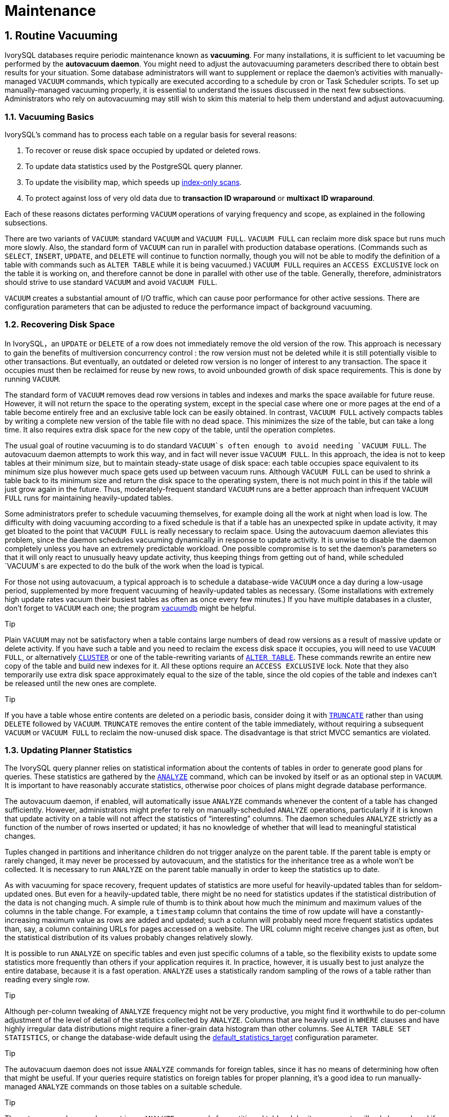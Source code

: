 
:sectnums:
:sectnumlevels: 5


= **Maintenance**

== Routine Vacuuming

IvorySQL  databases require periodic maintenance known as *vacuuming*. For many installations, it is sufficient to let vacuuming be performed by the *autovacuum daemon*. You might need to adjust the autovacuuming parameters described there to obtain best results for your situation. Some database administrators will want to supplement or replace the daemon's activities with manually-managed `VACUUM` commands, which typically are executed according to a schedule by cron or Task Scheduler scripts. To set up manually-managed vacuuming properly, it is essential to understand the issues discussed in the next few subsections. Administrators who rely on autovacuuming may still wish to skim this material to help them understand and adjust autovacuuming.

=== Vacuuming Basics

IvorySQL's command has to process each table on a regular basis for several reasons:

1. To recover or reuse disk space occupied by updated or deleted rows.
2. To update data statistics used by the PostgreSQL query planner.
3. To update the visibility map, which speeds up https://www.postgresql.org/docs/current/indexes-index-only-scans.html[index-only scans].
4. To protect against loss of very old data due to *transaction ID wraparound* or *multixact ID wraparound*.

Each of these reasons dictates performing `VACUUM` operations of varying frequency and scope, as explained in the following subsections.

There are two variants of `VACUUM`: standard `VACUUM` and `VACUUM FULL`. `VACUUM FULL` can reclaim more disk space but runs much more slowly. Also, the standard form of `VACUUM` can run in parallel with production database operations. (Commands such as `SELECT`, `INSERT`, `UPDATE`, and `DELETE` will continue to function normally, though you will not be able to modify the definition of a table with commands such as `ALTER TABLE` while it is being vacuumed.) `VACUUM FULL` requires an `ACCESS EXCLUSIVE` lock on the table it is working on, and therefore cannot be done in parallel with other use of the table. Generally, therefore, administrators should strive to use standard `VACUUM` and avoid `VACUUM FULL`.

`VACUUM` creates a substantial amount of I/O traffic, which can cause poor performance for other active sessions. There are configuration parameters that can be adjusted to reduce the performance impact of background vacuuming.

=== Recovering Disk Space

In IvorySQL，an `UPDATE` or `DELETE` of a row does not immediately remove the old version of the row. This approach is necessary to gain the benefits of multiversion concurrency control : the row version must not be deleted while it is still potentially visible to other transactions. But eventually, an outdated or deleted row version is no longer of interest to any transaction. The space it occupies must then be reclaimed for reuse by new rows, to avoid unbounded growth of disk space requirements. This is done by running `VACUUM`.

The standard form of `VACUUM` removes dead row versions in tables and indexes and marks the space available for future reuse. However, it will not return the space to the operating system, except in the special case where one or more pages at the end of a table become entirely free and an exclusive table lock can be easily obtained. In contrast, `VACUUM FULL` actively compacts tables by writing a complete new version of the table file with no dead space. This minimizes the size of the table, but can take a long time. It also requires extra disk space for the new copy of the table, until the operation completes.

The usual goal of routine vacuuming is to do standard `VACUUM`s often enough to avoid needing `VACUUM FULL`. The autovacuum daemon attempts to work this way, and in fact will never issue `VACUUM FULL`. In this approach, the idea is not to keep tables at their minimum size, but to maintain steady-state usage of disk space: each table occupies space equivalent to its minimum size plus however much space gets used up between vacuum runs. Although `VACUUM FULL` can be used to shrink a table back to its minimum size and return the disk space to the operating system, there is not much point in this if the table will just grow again in the future. Thus, moderately-frequent standard `VACUUM` runs are a better approach than infrequent `VACUUM FULL` runs for maintaining heavily-updated tables.

Some administrators prefer to schedule vacuuming themselves, for example doing all the work at night when load is low. The difficulty with doing vacuuming according to a fixed schedule is that if a table has an unexpected spike in update activity, it may get bloated to the point that `VACUUM FULL` is really necessary to reclaim space. Using the autovacuum daemon alleviates this problem, since the daemon schedules vacuuming dynamically in response to update activity. It is unwise to disable the daemon completely unless you have an extremely predictable workload. One possible compromise is to set the daemon's parameters so that it will only react to unusually heavy update activity, thus keeping things from getting out of hand, while scheduled `VACUUM`s are expected to do the bulk of the work when the load is typical.

For those not using autovacuum, a typical approach is to schedule a database-wide `VACUUM` once a day during a low-usage period, supplemented by more frequent vacuuming of heavily-updated tables as necessary. (Some installations with extremely high update rates vacuum their busiest tables as often as once every few minutes.) If you have multiple databases in a cluster, don't forget to `VACUUM` each one; the program https://www.postgresql.org/docs/current/app-vacuumdb.html[vacuumdb] might be helpful.

.Tip
****
Plain `VACUUM` may not be satisfactory when a table contains large numbers of dead row versions as a result of massive update or delete activity. If you have such a table and you need to reclaim the excess disk space it occupies, you will need to use `VACUUM FULL`, or alternatively https://www.postgresql.org/docs/current/sql-cluster.html[`CLUSTER`] or one of the table-rewriting variants of https://www.postgresql.org/docs/current/sql-altertable.html[`ALTER TABLE`]. These commands rewrite an entire new copy of the table and build new indexes for it. All these options require an `ACCESS EXCLUSIVE` lock. Note that they also temporarily use extra disk space approximately equal to the size of the table, since the old copies of the table and indexes can't be released until the new ones are complete.
****

.Tip
****
If you have a table whose entire contents are deleted on a periodic basis, consider doing it with https://www.postgresql.org/docs/current/sql-truncate.html[`TRUNCATE`] rather than using `DELETE` followed by `VACUUM`. `TRUNCATE` removes the entire content of the table immediately, without requiring a subsequent `VACUUM` or `VACUUM FULL` to reclaim the now-unused disk space. The disadvantage is that strict MVCC semantics are violated.
****

=== Updating Planner Statistics

The IvorySQL query planner relies on statistical information about the contents of tables in order to generate good plans for queries. These statistics are gathered by the https://www.postgresql.org/docs/current/sql-analyze.html[`ANALYZE`] command, which can be invoked by itself or as an optional step in `VACUUM`. It is important to have reasonably accurate statistics, otherwise poor choices of plans might degrade database performance.

The autovacuum daemon, if enabled, will automatically issue `ANALYZE` commands whenever the content of a table has changed sufficiently. However, administrators might prefer to rely on manually-scheduled `ANALYZE` operations, particularly if it is known that update activity on a table will not affect the statistics of “interesting” columns. The daemon schedules `ANALYZE` strictly as a function of the number of rows inserted or updated; it has no knowledge of whether that will lead to meaningful statistical changes.

Tuples changed in partitions and inheritance children do not trigger analyze on the parent table. If the parent table is empty or rarely changed, it may never be processed by autovacuum, and the statistics for the inheritance tree as a whole won't be collected. It is necessary to run `ANALYZE` on the parent table manually in order to keep the statistics up to date.

As with vacuuming for space recovery, frequent updates of statistics are more useful for heavily-updated tables than for seldom-updated ones. But even for a heavily-updated table, there might be no need for statistics updates if the statistical distribution of the data is not changing much. A simple rule of thumb is to think about how much the minimum and maximum values of the columns in the table change. For example, a `timestamp` column that contains the time of row update will have a constantly-increasing maximum value as rows are added and updated; such a column will probably need more frequent statistics updates than, say, a column containing URLs for pages accessed on a website. The URL column might receive changes just as often, but the statistical distribution of its values probably changes relatively slowly.

It is possible to run `ANALYZE` on specific tables and even just specific columns of a table, so the flexibility exists to update some statistics more frequently than others if your application requires it. In practice, however, it is usually best to just analyze the entire database, because it is a fast operation. `ANALYZE` uses a statistically random sampling of the rows of a table rather than reading every single row.

.Tip
****
Although per-column tweaking of `ANALYZE` frequency might not be very productive, you might find it worthwhile to do per-column adjustment of the level of detail of the statistics collected by `ANALYZE`. Columns that are heavily used in `WHERE` clauses and have highly irregular data distributions might require a finer-grain data histogram than other columns. See `ALTER TABLE SET STATISTICS`, or change the database-wide default using the https://www.postgresql.org/docs/current/runtime-config-query.html#GUC-DEFAULT-STATISTICS-TARGET[default_statistics_target] configuration parameter.
****

.Tip
****
The autovacuum daemon does not issue `ANALYZE` commands for foreign tables, since it has no means of determining how often that might be useful. If your queries require statistics on foreign tables for proper planning, it's a good idea to run manually-managed `ANALYZE` commands on those tables on a suitable schedule.
****

.Tip
****
The autovacuum daemon does not issue `ANALYZE` commands for partitioned tables. Inheritance parents will only be analyzed if the parent itself is changed - changes to child tables do not trigger autoanalyze on the parent table. If your queries require statistics on parent tables for proper planning, it is necessary to periodically run a manual `ANALYZE` on those tables to keep the statistics up to date.
****

=== Updating the Visibility Map

Vacuum maintains a https://www.postgresql.org/docs/current/storage-vm.html[visibility map] for each table to keep track of which pages contain only tuples that are known to be visible to all active transactions (and all future transactions, until the page is again modified). This has two purposes. First, vacuum itself can skip such pages on the next run, since there is nothing to clean up.

Second, it allows IvorySQL to answer some queries using only the index, without reference to the underlying table. Since PostgreSQL indexes don't contain tuple visibility information, a normal index scan fetches the heap tuple for each matching index entry, to check whether it should be seen by the current transaction. An https://www.postgresql.org/docs/current/indexes-index-only-scans.html[*index-only scan*], on the other hand, checks the visibility map first. If it's known that all tuples on the page are visible, the heap fetch can be skipped. This is most useful on large data sets where the visibility map can prevent disk accesses. The visibility map is vastly smaller than the heap, so it can easily be cached even when the heap is very large.

=== Preventing Transaction ID Wraparound Failures

IvorySQL's https://www.postgresql.org/docs/current/mvcc-intro.html[MVCC] transaction semantics depend on being able to compare transaction ID (XID) numbers: a row version with an insertion XID greater than the current transaction's XID is “in the future” and should not be visible to the current transaction. But since transaction IDs have limited size (32 bits) a cluster that runs for a long time (more than 4 billion transactions) would suffer *transaction ID wraparound*: the XID counter wraps around to zero, and all of a sudden transactions that were in the past appear to be in the future — which means their output become invisible. In short, catastrophic data loss. (Actually the data is still there, but that's cold comfort if you cannot get at it.) To avoid this, it is necessary to vacuum every table in every database at least once every two billion transactions.

The reason that periodic vacuuming solves the problem is that `VACUUM` will mark rows as *frozen*, indicating that they were inserted by a transaction that committed sufficiently far in the past that the effects of the inserting transaction are certain to be visible to all current and future transactions. Normal XIDs are compared using modulo-232 arithmetic. This means that for every normal XID, there are two billion XIDs that are “older” and two billion that are “newer”; another way to say it is that the normal XID space is circular with no endpoint. Therefore, once a row version has been created with a particular normal XID, the row version will appear to be “in the past” for the next two billion transactions, no matter which normal XID we are talking about. If the row version still exists after more than two billion transactions, it will suddenly appear to be in the future. To prevent this, IvorySQL reserves a special XID, `FrozenTransactionId`, which does not follow the normal XID comparison rules and is always considered older than every normal XID. Frozen row versions are treated as if the inserting XID were `FrozenTransactionId`, so that they will appear to be “in the past” to all normal transactions regardless of wraparound issues, and so such row versions will be valid until deleted, no matter how long that is.

https://www.postgresql.org/docs/current/runtime-config-client.html#GUC-VACUUM-FREEZE-MIN-AGE[vacuum_freeze_min_age] controls how old an XID value has to be before rows bearing that XID will be frozen. Increasing this setting may avoid unnecessary work if the rows that would otherwise be frozen will soon be modified again, but decreasing this setting increases the number of transactions that can elapse before the table must be vacuumed again.

`VACUUM` uses the https://www.postgresql.org/docs/current/storage-vm.html[visibility map] to determine which pages of a table must be scanned. Normally, it will skip pages that don't have any dead row versions even if those pages might still have row versions with old XID values. Therefore, normal `VACUUM`s won't always freeze every old row version in the table. When that happens, `VACUUM` will eventually need to perform an *aggressive vacuum*, which will freeze all eligible unfrozen XID and MXID values, including those from all-visible but not all-frozen pages. In practice most tables require periodic aggressive vacuuming. https://www.postgresql.org/docs/current/runtime-config-client.html#GUC-VACUUM-FREEZE-TABLE-AGE[vacuum_freeze_table_age] controls when `VACUUM` does that: all-visible but not all-frozen pages are scanned if the number of transactions that have passed since the last such scan is greater than `vacuum_freeze_table_age` minus `vacuum_freeze_min_age`. Setting `vacuum_freeze_table_age` to 0 forces `VACUUM` to always use its aggressive strategy.

The maximum time that a table can go unvacuumed is two billion transactions minus the `vacuum_freeze_min_age` value at the time of the last aggressive vacuum. If it were to go unvacuumed for longer than that, data loss could result. To ensure that this does not happen, autovacuum is invoked on any table that might contain unfrozen rows with XIDs older than the age specified by the configuration parameter https://www.postgresql.org/docs/current/runtime-config-autovacuum.html#GUC-AUTOVACUUM-FREEZE-MAX-AGE[autovacuum_freeze_max_age]. (This will happen even if autovacuum is disabled.)

This implies that if a table is not otherwise vacuumed, autovacuum will be invoked on it approximately once every `autovacuum_freeze_max_age` minus `vacuum_freeze_min_age` transactions. For tables that are regularly vacuumed for space reclamation purposes, this is of little importance. However, for static tables (including tables that receive inserts, but no updates or deletes), there is no need to vacuum for space reclamation, so it can be useful to try to maximize the interval between forced autovacuums on very large static tables. Obviously one can do this either by increasing `autovacuum_freeze_max_age` or decreasing `vacuum_freeze_min_age`.

The effective maximum for `vacuum_freeze_table_age` is 0.95 * `autovacuum_freeze_max_age`; a setting higher than that will be capped to the maximum. A value higher than `autovacuum_freeze_max_age` wouldn't make sense because an anti-wraparound autovacuum would be triggered at that point anyway, and the 0.95 multiplier leaves some breathing room to run a manual `VACUUM` before that happens. As a rule of thumb, `vacuum_freeze_table_age` should be set to a value somewhat below `autovacuum_freeze_max_age`, leaving enough gap so that a regularly scheduled `VACUUM` or an autovacuum triggered by normal delete and update activity is run in that window. Setting it too close could lead to anti-wraparound autovacuums, even though the table was recently vacuumed to reclaim space, whereas lower values lead to more frequent aggressive vacuuming.

The sole disadvantage of increasing `autovacuum_freeze_max_age` (and `vacuum_freeze_table_age` along with it) is that the `pg_xact` and `pg_commit_ts` subdirectories of the database cluster will take more space, because it must store the commit status and (if `track_commit_timestamp` is enabled) timestamp of all transactions back to the `autovacuum_freeze_max_age` horizon. The commit status uses two bits per transaction, so if `autovacuum_freeze_max_age` is set to its maximum allowed value of two billion, `pg_xact` can be expected to grow to about half a gigabyte and `pg_commit_ts` to about 20GB. If this is trivial compared to your total database size, setting `autovacuum_freeze_max_age` to its maximum allowed value is recommended. Otherwise, set it depending on what you are willing to allow for `pg_xact` and `pg_commit_ts` storage. (The default, 200 million transactions, translates to about 50MB of `pg_xact` storage and about 2GB of `pg_commit_ts` storage.)

One disadvantage of decreasing `vacuum_freeze_min_age` is that it might cause `VACUUM` to do useless work: freezing a row version is a waste of time if the row is modified soon thereafter (causing it to acquire a new XID). So the setting should be large enough that rows are not frozen until they are unlikely to change any more.

To track the age of the oldest unfrozen XIDs in a database, `VACUUM` stores XID statistics in the system tables `pg_class` and `pg_database`. In particular, the `relfrozenxid` column of a table's `pg_class` row contains the oldest remaining unfrozen XID at the end of the most recent `VACUUM` that successfully advanced `relfrozenxid` (typically the most recent aggressive VACUUM). Similarly, the `datfrozenxid` column of a database's `pg_database` row is a lower bound on the unfrozen XIDs appearing in that database — it is just the minimum of the per-table `relfrozenxid` values within the database. A convenient way to examine this information is to execute queries such as:

```
SELECT c.oid::regclass as table_name,
       greatest(age(c.relfrozenxid),age(t.relfrozenxid)) as age
FROM pg_class c
LEFT JOIN pg_class t ON c.reltoastrelid = t.oid
WHERE c.relkind IN ('r', 'm');

SELECT datname, age(datfrozenxid) FROM pg_database;
```

The `age` column measures the number of transactions from the cutoff XID to the current transaction's XID.

`VACUUM` normally only scans pages that have been modified since the last vacuum, but `relfrozenxid` can only be advanced when every page of the table that might contain unfrozen XIDs is scanned. This happens when `relfrozenxid` is more than `vacuum_freeze_table_age` transactions old, when `VACUUM`'s `FREEZE` option is used, or when all pages that are not already all-frozen happen to require vacuuming to remove dead row versions. When `VACUUM` scans every page in the table that is not already all-frozen, it should set `age(relfrozenxid)` to a value just a little more than the `vacuum_freeze_min_age` setting that was used (more by the number of transactions started since the `VACUUM` started). `VACUUM` will set `relfrozenxid` to the oldest XID that remains in the table, so it's possible that the final value will be much more recent than strictly required. If no `relfrozenxid`-advancing `VACUUM` is issued on the table until `autovacuum_freeze_max_age` is reached, an autovacuum will soon be forced for the table.

If for some reason autovacuum fails to clear old XIDs from a table, the system will begin to emit warning messages like this when the database's oldest XIDs reach forty million transactions from the wraparound point:

```
WARNING:  database "mydb" must be vacuumed within 39985967 transactions
HINT:  To avoid a database shutdown, execute a database-wide VACUUM in that database.
```

(A manual `VACUUM` should fix the problem, as suggested by the hint; but note that the `VACUUM` must be performed by a superuser, else it will fail to process system catalogs and thus not be able to advance the database's `datfrozenxid`.) If these warnings are ignored, the system will shut down and refuse to start any new transactions once there are fewer than three million transactions left until wraparound:

```
ERROR:  database is not accepting commands to avoid wraparound data loss in database "mydb"
HINT:  Stop the postmaster and vacuum that database in single-user mode.
```

The three-million-transaction safety margin exists to let the administrator recover without data loss, by manually executing the required `VACUUM` commands. However, since the system will not execute commands once it has gone into the safety shutdown mode, the only way to do this is to stop the server and start the server in single-user mode to execute `VACUUM`. The shutdown mode is not enforced in single-user mode. See the https://www.postgresql.org/docs/current/app-postgres.html[postgres] reference page for details about using single-user mode.

*Multixact IDs* are used to support row locking by multiple transactions. Since there is only limited space in a tuple header to store lock information, that information is encoded as a “multiple transaction ID”, or multixact ID for short, whenever there is more than one transaction concurrently locking a row. Information about which transaction IDs are included in any particular multixact ID is stored separately in the `pg_multixact` subdirectory, and only the multixact ID appears in the `xmax` field in the tuple header. Like transaction IDs, multixact IDs are implemented as a 32-bit counter and corresponding storage, all of which requires careful aging management, storage cleanup, and wraparound handling. There is a separate storage area which holds the list of members in each multixact, which also uses a 32-bit counter and which must also be managed.

Whenever `VACUUM` scans any part of a table, it will replace any multixact ID it encounters which is older than https://www.postgresql.org/docs/current/runtime-config-client.html#GUC-VACUUM-MULTIXACT-FREEZE-MIN-AGE[vacuum_multixact_freeze_min_age] by a different value, which can be the zero value, a single transaction ID, or a newer multixact ID. For each table, `pg_class`.`relminmxid` stores the oldest possible multixact ID still appearing in any tuple of that table. If this value is older than https://www.postgresql.org/docs/current/runtime-config-client.html#GUC-VACUUM-MULTIXACT-FREEZE-TABLE-AGE[vacuum_multixact_freeze_table_age], an aggressive vacuum is forced. As discussed in the previous section, an aggressive vacuum means that only those pages which are known to be all-frozen will be skipped. `mxid_age()` can be used on `pg_class`.`relminmxid` to find its age.

Aggressive `VACUUM`s, regardless of what causes them, are *guaranteed* to be able to advance the table's `relminmxid`. Eventually, as all tables in all databases are scanned and their oldest multixact values are advanced, on-disk storage for older multixacts can be removed.

As a safety device, an aggressive vacuum scan will occur for any table whose multixact-age is greater than https://www.postgresql.org/docs/current/runtime-config-autovacuum.html#GUC-AUTOVACUUM-MULTIXACT-FREEZE-MAX-AGE[autovacuum_multixact_freeze_max_age]. Also, if the storage occupied by multixacts members exceeds 2GB, aggressive vacuum scans will occur more often for all tables, starting with those that have the oldest multixact-age. Both of these kinds of aggressive scans will occur even if autovacuum is nominally disabled.

=== The Autovacuum Daemon

IvorySQL has an optional but highly recommended feature called *autovacuum*, whose purpose is to automate the execution of `VACUUM` and `ANALYZE` commands. When enabled, autovacuum checks for tables that have had a large number of inserted, updated or deleted tuples. These checks use the statistics collection facility; therefore, autovacuum cannot be used unless https://www.postgresql.org/docs/current/runtime-config-statistics.html#GUC-TRACK-COUNTS[track_counts] is set to `true`. In the default configuration, autovacuuming is enabled and the related configuration parameters are appropriately set.

The “autovacuum daemon” actually consists of multiple processes. There is a persistent daemon process, called the *autovacuum launcher*, which is in charge of starting *autovacuum worker* processes for all databases. The launcher will distribute the work across time, attempting to start one worker within each database every https://www.postgresql.org/docs/current/runtime-config-autovacuum.html#GUC-AUTOVACUUM-NAPTIME[autovacuum_naptime] seconds. (Therefore, if the installation has *`N`* databases, a new worker will be launched every `autovacuum_naptime`/*`N`* seconds.) A maximum of https://www.postgresql.org/docs/current/runtime-config-autovacuum.html#GUC-AUTOVACUUM-MAX-WORKERS[autovacuum_max_workers] worker processes are allowed to run at the same time. If there are more than `autovacuum_max_workers` databases to be processed, the next database will be processed as soon as the first worker finishes. Each worker process will check each table within its database and execute `VACUUM` and/or `ANALYZE` as needed. https://www.postgresql.org/docs/current/runtime-config-logging.html#GUC-LOG-AUTOVACUUM-MIN-DURATION[log_autovacuum_min_duration] can be set to monitor autovacuum workers' activity.

If several large tables all become eligible for vacuuming in a short amount of time, all autovacuum workers might become occupied with vacuuming those tables for a long period. This would result in other tables and databases not being vacuumed until a worker becomes available. There is no limit on how many workers might be in a single database, but workers do try to avoid repeating work that has already been done by other workers. Note that the number of running workers does not count towards https://www.postgresql.org/docs/current/runtime-config-connection.html#GUC-MAX-CONNECTIONS[max_connections] or https://www.postgresql.org/docs/current/runtime-config-connection.html#GUC-SUPERUSER-RESERVED-CONNECTIONS[superuser_reserved_connections] limits.

Tables whose `relfrozenxid` value is more than https://www.postgresql.org/docs/current/runtime-config-autovacuum.html#GUC-AUTOVACUUM-FREEZE-MAX-AGE[autovacuum_freeze_max_age] transactions old are always vacuumed (this also applies to those tables whose freeze max age has been modified via storage parameters; see below). Otherwise, if the number of tuples obsoleted since the last `VACUUM` exceeds the “vacuum threshold”, the table is vacuumed. The vacuum threshold is defined as:

```
vacuum threshold = vacuum base threshold + vacuum scale factor * number of tuples
```

where the vacuum base threshold is https://www.postgresql.org/docs/current/runtime-config-autovacuum.html#GUC-AUTOVACUUM-VACUUM-THRESHOLD[autovacuum_vacuum_threshold], the vacuum scale factor is https://www.postgresql.org/docs/current/runtime-config-autovacuum.html#GUC-AUTOVACUUM-VACUUM-SCALE-FACTOR[autovacuum_vacuum_scale_factor], and the number of tuples is `pg_class`.`reltuples`.

The table is also vacuumed if the number of tuples inserted since the last vacuum has exceeded the defined insert threshold, which is defined as:

```
vacuum insert threshold = vacuum base insert threshold + vacuum insert scale factor * number of tuples
```

where the vacuum insert base threshold is https://www.postgresql.org/docs/current/runtime-config-autovacuum.html#GUC-AUTOVACUUM-VACUUM-INSERT-THRESHOLD[autovacuum_vacuum_insert_threshold], and vacuum insert scale factor is https://www.postgresql.org/docs/current/runtime-config-autovacuum.html#GUC-AUTOVACUUM-VACUUM-INSERT-SCALE-FACTOR[autovacuum_vacuum_insert_scale_factor]. Such vacuums may allow portions of the table to be marked as *all visible* and also allow tuples to be frozen, which can reduce the work required in subsequent vacuums. For tables which receive `INSERT` operations but no or almost no `UPDATE`/`DELETE` operations, it may be beneficial to lower the table's https://www.postgresql.org/docs/current/sql-createtable.html#RELOPTION-AUTOVACUUM-FREEZE-MIN-AGE[autovacuum_freeze_min_age] as this may allow tuples to be frozen by earlier vacuums. The number of obsolete tuples and the number of inserted tuples are obtained from the cumulative statistics system; it is a semi-accurate count updated by each `UPDATE`, `DELETE` and `INSERT` operation. (It is only semi-accurate because some information might be lost under heavy load.) If the `relfrozenxid` value of the table is more than `vacuum_freeze_table_age` transactions old, an aggressive vacuum is performed to freeze old tuples and advance `relfrozenxid`; otherwise, only pages that have been modified since the last vacuum are scanned.

For analyze, a similar condition is used: the threshold, defined as:

```
analyze threshold = analyze base threshold + analyze scale factor * number of tuples
```

is compared to the total number of tuples inserted, updated, or deleted since the last `ANALYZE`.

Partitioned tables are not processed by autovacuum. Statistics should be collected by running a manual `ANALYZE` when it is first populated, and again whenever the distribution of data in its partitions changes significantly.

Temporary tables cannot be accessed by autovacuum. Therefore, appropriate vacuum and analyze operations should be performed via session SQL commands.

The default thresholds and scale factors are taken from `postgresql.conf`, but it is possible to override them (and many other autovacuum control parameters) on a per-table basis; see https://www.postgresql.org/docs/current/sql-createtable.html#SQL-CREATETABLE-STORAGE-PARAMETERS[Storage Parameters] for more information. If a setting has been changed via a table's storage parameters, that value is used when processing that table; otherwise the global settings are used. See https://www.postgresql.org/docs/current/runtime-config-autovacuum.html[Section 20.10] for more details on the global settings.

When multiple workers are running, the autovacuum cost delay parameters (see https://www.postgresql.org/docs/current/runtime-config-resource.html#RUNTIME-CONFIG-RESOURCE-VACUUM-COST[Section 20.4.4]) are “balanced” among all the running workers, so that the total I/O impact on the system is the same regardless of the number of workers actually running. However, any workers processing tables whose per-table `autovacuum_vacuum_cost_delay` or `autovacuum_vacuum_cost_limit` storage parameters have been set are not considered in the balancing algorithm.

Autovacuum workers generally don't block other commands. If a process attempts to acquire a lock that conflicts with the `SHARE UPDATE EXCLUSIVE` lock held by autovacuum, lock acquisition will interrupt the autovacuum. For conflicting lock modes, see https://www.postgresql.org/docs/current/explicit-locking.html#TABLE-LOCK-COMPATIBILITY[Table 13.3]. However, if the autovacuum is running to prevent transaction ID wraparound (i.e., the autovacuum query name in the `pg_stat_activity` view ends with `(to prevent wraparound)`), the autovacuum is not automatically interrupted.

.Warning
****
Regularly running commands that acquire locks conflicting with a `SHARE UPDATE EXCLUSIVE` lock (e.g., ANALYZE) can effectively prevent autovacuums from ever completing.
****

== Routine Reindexing

In some situations it is worthwhile to rebuild indexes periodically with the https://www.postgresql.org/docs/current/sql-reindex.html[REINDEX] command or a series of individual rebuilding steps.

B-tree index pages that have become completely empty are reclaimed for re-use. However, there is still a possibility of inefficient use of space: if all but a few index keys on a page have been deleted, the page remains allocated. Therefore, a usage pattern in which most, but not all, keys in each range are eventually deleted will see poor use of space. For such usage patterns, periodic reindexing is recommended.

The potential for bloat in non-B-tree indexes has not been well researched. It is a good idea to periodically monitor the index's physical size when using any non-B-tree index type.

Also, for B-tree indexes, a freshly-constructed index is slightly faster to access than one that has been updated many times because logically adjacent pages are usually also physically adjacent in a newly built index. (This consideration does not apply to non-B-tree indexes.) It might be worthwhile to reindex periodically just to improve access speed.

https://www.postgresql.org/docs/current/sql-reindex.html[REINDEX] can be used safely and easily in all cases. This command requires an `ACCESS EXCLUSIVE` lock by default, hence it is often preferable to execute it with its `CONCURRENTLY` option, which requires only a `SHARE UPDATE EXCLUSIVE` lock.

== Log File Maintenance

It is a good idea to save the database server's log output somewhere, rather than just discarding it via `/dev/null`. The log output is invaluable when diagnosing problems.Log output tends to be voluminous (especially at higher debug levels) so you won't want to save it indefinitely. You need to *rotate* the log files so that new log files are started and old ones removed after a reasonable period of time.

If you simply direct the stderr of `postgres` into a file, you will have log output, but the only way to truncate the log file is to stop and restart the server. This might be acceptable if you are using PostgreSQL in a development environment, but few production servers would find this behavior acceptable.

A better approach is to send the server's stderr output to some type of log rotation program. There is a built-in log rotation facility, which you can use by setting the configuration parameter `logging_collector` to `true` in `postgresql.conf`. You can also use this approach to capture the log data in machine readable CSV (comma-separated values) format.

Alternatively, you might prefer to use an external log rotation program if you have one that you are already using with other server software. For example, the rotatelogs tool included in the Apache distribution can be used with PostgreSQL. One way to do this is to pipe the server's stderr output to the desired program. If you start the server with `pg_ctl`, then stderr is already redirected to stdout, so you just need a pipe command, for example:

```
pg_ctl start | rotatelogs /var/log/pgsql_log 86400
```

You can combine these approaches by setting up logrotate to collect log files produced by PostgreSQL built-in logging collector. In this case, the logging collector defines the names and location of the log files, while logrotate periodically archives these files. When initiating log rotation, logrotate must ensure that the application sends further output to the new file. This is commonly done with a `postrotate` script that sends a `SIGHUP` signal to the application, which then reopens the log file. In PostgreSQL, you can run `pg_ctl` with the `logrotate` option instead. When the server receives this command, the server either switches to a new log file or reopens the existing file, depending on the logging configuration.

.Note
****
When using static log file names, the server might fail to reopen the log file if the max open file limit is reached or a file table overflow occurs. In this case, log messages are sent to the old log file until a successful log rotation. If logrotate is configured to compress the log file and delete it, the server may lose the messages logged in this time frame. To avoid this issue, you can configure the logging collector to dynamically assign log file names and use a `prerotate` script to ignore open log files.
****

Another production-grade approach to managing log output is to send it to syslog and let syslog deal with file rotation. To do this, set the configuration parameter `log_destination` to `syslog` (to log to syslog only) in `postgresql.conf`. Then you can send a `SIGHUP` signal to the syslog daemon whenever you want to force it to start writing a new log file. If you want to automate log rotation, the logrotate program can be configured to work with log files from syslog.

On many systems, however, syslog is not very reliable, particularly with large log messages; it might truncate or drop messages just when you need them the most. Also, on Linux, syslog will flush each message to disk, yielding poor performance. (You can use a “`-`” at the start of the file name in the syslog configuration file to disable syncing.)

Note that all the solutions described above take care of starting new log files at configurable intervals, but they do not handle deletion of old, no-longer-useful log files. You will probably want to set up a batch job to periodically delete old log files. Another possibility is to configure the rotation program so that old log files are overwritten cyclically.

https://pgbadger.darold.net/[pgBadger] is an external project that does sophisticated log file analysis. https://bucardo.org/check_postgres/[check_postgres] provides Nagios alerts when important messages appear in the log files, as well as detection of many other extraordinary conditions.

== High Availability, Load Balancing, and Replication

=== Comparison of Different Solutions

==== Shared Disk Failover

Shared disk failover avoids synchronization overhead by having only one copy of the database. It uses a single disk array that is shared by multiple servers. If the main database server fails, the standby server is able to mount and start the database as though it were recovering from a database crash. This allows rapid failover with no data loss.

Shared hardware functionality is common in network storage devices. Using a network file system is also possible, though care must be taken that the file system has full POSIX behavior . One significant limitation of this method is that if the shared disk array fails or becomes corrupt, the primary and standby servers are both nonfunctional. Another issue is that the standby server should never access the shared storage while the primary server is running.

==== File System (Block Device) Replication

A modified version of shared hardware functionality is file system replication, where all changes to a file system are mirrored to a file system residing on another computer. The only restriction is that the mirroring must be done in a way that ensures the standby server has a consistent copy of the file system — specifically, writes to the standby must be done in the same order as those on the primary. DRBD is a popular file system replication solution for Linux.

==== Write-Ahead Log Shipping

Warm and hot standby servers can be kept current by reading a stream of write-ahead log (WAL) records. If the main server fails, the standby contains almost all of the data of the main server, and can be quickly made the new primary database server. This can be synchronous or asynchronous and can only be done for the entire database server.

A standby server can be implemented using file-based log shipping or streaming replication, or a combination of both. For information on hot standby

==== Logical Replication

Logical replication allows a database server to send a stream of data modifications to another server. IvorySQL logical replication constructs a stream of logical data modifications from the WAL. Logical replication allows replication of data changes on a per-table basis. In addition, a server that is publishing its own changes can also subscribe to changes from another server, allowing data to flow in multiple directions. For more information on logical replication. Through the logical decoding interface , third-party extensions can also provide similar functionality.

==== Trigger-Based Primary-Standby Replication

A trigger-based replication setup typically funnels data modification queries to a designated primary server. Operating on a per-table basis, the primary server sends data changes (typically) asynchronously to the standby servers. Standby servers can answer queries while the primary is running, and may allow some local data changes or write activity. This form of replication is often used for offloading large analytical or data warehouse queries.

Slony-I is an example of this type of replication, with per-table granularity, and support for multiple standby servers. Because it updates the standby server asynchronously (in batches), there is possible data loss during fail over.

==== SQL-Based Replication Middleware

With SQL-based replication middleware, a program intercepts every SQL query and sends it to one or all servers. Each server operates independently. Read-write queries must be sent to all servers, so that every server receives any changes. But read-only queries can be sent to just one server, allowing the read workload to be distributed among them.

If queries are simply broadcast unmodified, functions like `random()`, `CURRENT_TIMESTAMP`, and sequences can have different values on different servers. This is because each server operates independently, and because SQL queries are broadcast rather than actual data changes. If this is unacceptable, either the middleware or the application must determine such values from a single source and then use those values in write queries. Care must also be taken that all transactions either commit or abort on all servers, perhaps using two-phase commit (https://www.postgresql.org/docs/current/sql-prepare-transaction.html[PREPARE TRANSACTION] and https://www.postgresql.org/docs/current/sql-commit-prepared.html[COMMIT PREPARED]). Pgpool-II and Continuent Tungsten are examples of this type of replication.

==== Asynchronous Multimaster Replication

For servers that are not regularly connected or have slow communication links, like laptops or remote servers, keeping data consistent among servers is a challenge. Using asynchronous multimaster replication, each server works independently, and periodically communicates with the other servers to identify conflicting transactions. The conflicts can be resolved by users or conflict resolution rules. Bucardo is an example of this type of replication.

==== Synchronous Multimaster Replication

In synchronous multimaster replication, each server can accept write requests, and modified data is transmitted from the original server to every other server before each transaction commits. Heavy write activity can cause excessive locking and commit delays, leading to poor performance. Read requests can be sent to any server. Some implementations use shared disk to reduce the communication overhead. Synchronous multimaster replication is best for mostly read workloads, though its big advantage is that any server can accept write requests — there is no need to partition workloads between primary and standby servers, and because the data changes are sent from one server to another, there is no problem with non-deterministic functions like `random()`.

IvorySQL does not offer this type of replication, though PostgreSQL two-phase commit (https://www.postgresql.org/docs/current/sql-prepare-transaction.html[PREPARE TRANSACTION] and https://www.postgresql.org/docs/current/sql-commit-prepared.html[COMMIT PREPARED]) can be used to implement this in application code or middleware.

The following table summarizes the capabilities of each of these scenarios.

|====
| Feature                              | Shared Disk | File System Repl. | Write-Ahead Log Shipping | Logical Repl.                     | Trigger-Based Repl. | SQL Repl. Middle-ware | Async. MM Repl. | Sync. MM Repl.
| Popular examples                     | NAS         | DRBD              | built-in streaming repl. | built-in logical repl., pglogical | Londiste, Slony     | pgpool-II             | Bucardo         |                         
| Comm. method                         | shared disk | disk blocks       | WAL                      | logical decoding                  | table rows          | SQL                   | table rows      | table rows and row locks 
| No special hardware required         |             | •                 | •                        | •                                 | •                   | •                     | •               | •                        
| Allows multiple primary servers      |             |                   |                          | •                                 |                     | •                     | •               | •                        
| No overhead on primary               | •           |                   | •                        | •                                 |                     | •                     |                 |                          
| No waiting for multiple servers      | •           |                   | with sync off            | with sync off                     | •                   |                       | •               |                          
| Primary failure will never lose data | •           | •                 | with sync on             | with sync on                      |                     | •                     |                 | •                        
| Replicas accept read-only queries    |             |                   | with hot standby         | •                                 | •                   | •                     | •               | •                        
| Per-table granularity                |             |                   |                          | •                                 | •                   |                       | •               | •                        
| No conflict resolution necessary     | •           | •                 | •                        |                                   | •                   | •                     |                 | •                        
|====

There are a few solutions that do not fit into the above categories:

- Data Partitioning

  Data partitioning splits tables into data sets. Each set can be modified by only one server. For example, data can be partitioned by offices, e.g., London and Paris, with a server in each office. If queries combining London and Paris data are necessary, an application can query both servers, or primary/standby replication can be used to keep a read-only copy of the other office's data on each server.

- Multiple-Server Parallel Query Execution

  Many of the above solutions allow multiple servers to handle multiple queries, but none allow a single query to use multiple servers to complete faster. This solution allows multiple servers to work concurrently on a single query. It is usually accomplished by splitting the data among servers and having each server execute its part of the query and return results to a central server where they are combined and returned to the user. This can be implemented using the PL/Proxy tool set.

=== Log-Shipping Standby Servers

==== Planning

It is usually wise to create the primary and standby servers so that they are as similar as possible, at least from the perspective of the database server. In particular, the path names associated with tablespaces will be passed across unmodified, so both primary and standby servers must have the same mount paths for tablespaces if that feature is used. Keep in mind that if https://www.postgresql.org/docs/current/sql-createtablespace.html[CREATE TABLESPACE] is executed on the primary, any new mount point needed for it must be created on the primary and all standby servers before the command is executed. Hardware need not be exactly the same, but experience shows that maintaining two identical systems is easier than maintaining two dissimilar ones over the lifetime of the application and system. In any case the hardware architecture must be the same — shipping from, say, a 32-bit to a 64-bit system will not work.

In general, log shipping between servers running different major IvorySQL release levels is not possible. It is the policy of the IvorySQL Global Development Group not to make changes to disk formats during minor release upgrades, so it is likely that running different minor release levels on primary and standby servers will work successfully. However, no formal support for that is offered and you are advised to keep primary and standby servers at the same release level as much as possible. When updating to a new minor release, the safest policy is to update the standby servers first — a new minor release is more likely to be able to read WAL files from a previous minor release than vice versa.

==== Standby Server Operation

A server enters standby mode if a `standby.signal` file exists in the data directory when the server is started.

In standby mode, the server continuously applies WAL received from the primary server. The standby server can read WAL from a WAL archive (see https://www.postgresql.org/docs/current/runtime-config-wal.html#GUC-RESTORE-COMMAND[restore_command]) or directly from the primary over a TCP connection (streaming replication). The standby server will also attempt to restore any WAL found in the standby cluster's `pg_wal` directory. That typically happens after a server restart, when the standby replays again WAL that was streamed from the primary before the restart, but you can also manually copy files to `pg_wal` at any time to have them replayed.

At startup, the standby begins by restoring all WAL available in the archive location, calling `restore_command`. Once it reaches the end of WAL available there and `restore_command` fails, it tries to restore any WAL available in the `pg_wal` directory. If that fails, and streaming replication has been configured, the standby tries to connect to the primary server and start streaming WAL from the last valid record found in archive or `pg_wal`. If that fails or streaming replication is not configured, or if the connection is later disconnected, the standby goes back to step 1 and tries to restore the file from the archive again. This loop of retries from the archive, `pg_wal`, and via streaming replication goes on until the server is stopped or failover is triggered by a trigger file.

Standby mode is exited and the server switches to normal operation when `pg_ctl promote` is run, `pg_promote()` is called, or a trigger file is found (`promote_trigger_file`). Before failover, any WAL immediately available in the archive or in `pg_wal` will be restored, but no attempt is made to connect to the primary.

==== Preparing the Primary for Standby Servers

Set up continuous archiving on the primary to an archive directory accessible from the standby.The archive location should be accessible from the standby even when the primary is down, i.e., it should reside on the standby server itself or another trusted server, not on the primary server.

If you want to use streaming replication, set up authentication on the primary server to allow replication connections from the standby server(s); that is, create a role and provide a suitable entry or entries in `pg_hba.conf` with the database field set to `replication`. Also ensure `max_wal_senders` is set to a sufficiently large value in the configuration file of the primary server. If replication slots will be used, ensure that `max_replication_slots` is set sufficiently high as well.

==== Setting Up a Standby Server

To set up the standby server, restore the base backup taken from primary server . Create a file https://www.postgresql.org/docs/current/warm-standby.html#FILE-STANDBY-SIGNAL[`standby.signal`] in the standby's cluster data directory. Set https://www.postgresql.org/docs/current/runtime-config-wal.html#GUC-RESTORE-COMMAND[restore_command] to a simple command to copy files from the WAL archive. If you plan to have multiple standby servers for high availability purposes, make sure that `recovery_target_timeline` is set to `latest` (the default), to make the standby server follow the timeline change that occurs at failover to another standby.

.Note
****
https://www.postgresql.org/docs/current/runtime-config-wal.html#GUC-RESTORE-COMMAND[restore_command] should return immediately if the file does not exist; the server will retry the command again if necessary.
****

If you want to use streaming replication, fill in https://www.postgresql.org/docs/current/runtime-config-replication.html#GUC-PRIMARY-CONNINFO[primary_conninfo] with a libpq connection string, including the host name (or IP address) and any additional details needed to connect to the primary server. If the primary needs a password for authentication, the password needs to be specified in https://www.postgresql.org/docs/current/runtime-config-replication.html#GUC-PRIMARY-CONNINFO[primary_conninfo] as well.

If you're setting up the standby server for high availability purposes, set up WAL archiving, connections and authentication like the primary server, because the standby server will work as a primary server after failover.

If you're using a WAL archive, its size can be minimized using the https://www.postgresql.org/docs/current/runtime-config-wal.html#GUC-ARCHIVE-CLEANUP-COMMAND[archive_cleanup_command] parameter to remove files that are no longer required by the standby server. The pg_archivecleanup utility is designed specifically to be used with `archive_cleanup_command` in typical single-standby configurations, see https://www.postgresql.org/docs/current/pgarchivecleanup.html[pg_archivecleanup]. Note however, that if you're using the archive for backup purposes, you need to retain files needed to recover from at least the latest base backup, even if they're no longer needed by the standby.

A simple example of configuration is:

```
primary_conninfo = 'host=192.168.1.50 port=5432 user=foo password=foopass options=''-c wal_sender_timeout=5000'''
restore_command = 'cp /path/to/archive/%f %p'
archive_cleanup_command = 'pg_archivecleanup /path/to/archive %r'
```

You can have any number of standby servers, but if you use streaming replication, make sure you set `max_wal_senders` high enough in the primary to allow them to be connected simultaneously.

==== Streaming Replication

Streaming replication allows a standby server to stay more up-to-date than is possible with file-based log shipping. The standby connects to the primary, which streams WAL records to the standby as they're generated, without waiting for the WAL file to be filled.

Streaming replication is asynchronous by default , in which case there is a small delay between committing a transaction in the primary and the changes becoming visible in the standby. This delay is however much smaller than with file-based log shipping, typically under one second assuming the standby is powerful enough to keep up with the load. With streaming replication, `archive_timeout` is not required to reduce the data loss window.

If you use streaming replication without file-based continuous archiving, the server might recycle old WAL segments before the standby has received them. If this occurs, the standby will need to be reinitialized from a new base backup. You can avoid this by setting `wal_keep_size` to a value large enough to ensure that WAL segments are not recycled too early, or by configuring a replication slot for the standby. If you set up a WAL archive that's accessible from the standby, these solutions are not required, since the standby can always use the archive to catch up provided it retains enough segments.

To use streaming replication, set up a file-based log-shipping standby server. The step that turns a file-based log-shipping standby into streaming replication standby is setting the `primary_conninfo` setting to point to the primary server. Set https://www.postgresql.org/docs/current/runtime-config-connection.html#GUC-LISTEN-ADDRESSES[listen_addresses] and authentication options (see `pg_hba.conf`) on the primary so that the standby server can connect to the `replication` pseudo-database on the primary server.

On systems that support the keepalive socket option, setting https://www.postgresql.org/docs/current/runtime-config-connection.html#GUC-TCP-KEEPALIVES-IDLE[tcp_keepalives_idle], https://www.postgresql.org/docs/current/runtime-config-connection.html#GUC-TCP-KEEPALIVES-INTERVAL[tcp_keepalives_interval] and https://www.postgresql.org/docs/current/runtime-config-connection.html#GUC-TCP-KEEPALIVES-COUNT[tcp_keepalives_count] helps the primary promptly notice a broken connection.

Set the maximum number of concurrent connections from the standby servers (see https://www.postgresql.org/docs/current/runtime-config-replication.html#GUC-MAX-WAL-SENDERS[max_wal_senders] for details).

When the standby is started and `primary_conninfo` is set correctly, the standby will connect to the primary after replaying all WAL files available in the archive. If the connection is established successfully, you will see a `walreceiver` in the standby, and a corresponding `walsender` process in the primary.

===== Authentication

It is very important that the access privileges for replication be set up so that only trusted users can read the WAL stream, because it is easy to extract privileged information from it. Standby servers must authenticate to the primary as an account that has the `REPLICATION` privilege or a superuser. It is recommended to create a dedicated user account with `REPLICATION` and `LOGIN` privileges for replication. While `REPLICATION` privilege gives very high permissions, it does not allow the user to modify any data on the primary system, which the `SUPERUSER` privilege does.

Client authentication for replication is controlled by a `pg_hba.conf` record specifying `replication` in the *`database`* field. For example, if the standby is running on host IP `192.168.1.100` and the account name for replication is `foo`, the administrator can add the following line to the `pg_hba.conf` file on the primary:

```
# Allow the user "foo" from host 192.168.1.100 to connect to the primary
# as a replication standby if the user's password is correctly supplied.
#
# TYPE  DATABASE        USER            ADDRESS                 METHOD
host    replication     foo             192.168.1.100/32        md5
```

The host name and port number of the primary, connection user name, and password are specified in the https://www.postgresql.org/docs/current/runtime-config-replication.html#GUC-PRIMARY-CONNINFO[primary_conninfo]. The password can also be set in the `~/.pgpass` file on the standby (specify `replication` in the *`database`* field). For example, if the primary is running on host IP `192.168.1.50`, port `5432`, the account name for replication is `foo`, and the password is `foopass`, the administrator can add the following line to the `postgresql.conf` file on the standby:

```
# The standby connects to the primary that is running on host 192.168.1.50
# and port 5432 as the user "foo" whose password is "foopass".
primary_conninfo = 'host=192.168.1.50 port=5432 user=foo password=foopass'
```

===== Monitoring

An important health indicator of streaming replication is the amount of WAL records generated in the primary, but not yet applied in the standby. You can calculate this lag by comparing the current WAL write location on the primary with the last WAL location received by the standby. These locations can be retrieved using `pg_current_wal_lsn` on the primary and `pg_last_wal_receive_lsn` on the standby, respectively . The last WAL receive location in the standby is also displayed in the process status of the WAL receiver process, displayed using the `ps` command .

You can retrieve a list of WAL sender processes via the https://www.postgresql.org/docs/current/monitoring-stats.html#MONITORING-PG-STAT-REPLICATION-VIEW[`pg_stat_replication`] view. Large differences between `pg_current_wal_lsn` and the view's `sent_lsn` field might indicate that the primary server is under heavy load, while differences between `sent_lsn` and `pg_last_wal_receive_lsn` on the standby might indicate network delay, or that the standby is under heavy load.

On a hot standby, the status of the WAL receiver process can be retrieved via the https://www.postgresql.org/docs/current/monitoring-stats.html#MONITORING-PG-STAT-WAL-RECEIVER-VIEW[`pg_stat_wal_receiver`] view. A large difference between `pg_last_wal_replay_lsn` and the view's `flushed_lsn` indicates that WAL is being received faster than it can be replayed.

==== Replication Slots

Replication slots provide an automated way to ensure that the primary does not remove WAL segments until they have been received by all standbys, and that the primary does not remove rows which could cause a https://www.postgresql.org/docs/current/hot-standby.html#HOT-STANDBY-CONFLICT[recovery conflict] even when the standby is disconnected.

In lieu of using replication slots, it is possible to prevent the removal of old WAL segments using https://www.postgresql.org/docs/current/runtime-config-replication.html#GUC-WAL-KEEP-SIZE[wal_keep_size], or by storing the segments in an archive using https://www.postgresql.org/docs/current/runtime-config-wal.html#GUC-ARCHIVE-COMMAND[archive_command] or https://www.postgresql.org/docs/current/runtime-config-wal.html#GUC-ARCHIVE-LIBRARY[archive_library]. However, these methods often result in retaining more WAL segments than required, whereas replication slots retain only the number of segments known to be needed. On the other hand, replication slots can retain so many WAL segments that they fill up the space allocated for `pg_wal`; https://www.postgresql.org/docs/current/runtime-config-replication.html#GUC-MAX-SLOT-WAL-KEEP-SIZE[max_slot_wal_keep_size] limits the size of WAL files retained by replication slots.

Similarly, https://www.postgresql.org/docs/current/runtime-config-replication.html#GUC-HOT-STANDBY-FEEDBACK[hot_standby_feedback] and https://www.postgresql.org/docs/current/runtime-config-replication.html#GUC-VACUUM-DEFER-CLEANUP-AGE[vacuum_defer_cleanup_age] provide protection against relevant rows being removed by vacuum, but the former provides no protection during any time period when the standby is not connected, and the latter often needs to be set to a high value to provide adequate protection. Replication slots overcome these disadvantages.

===== Querying And Manipulating Replication Slots

Each replication slot has a name, which can contain lower-case letters, numbers, and the underscore character.

Existing replication slots and their state can be seen in the https://www.postgresql.org/docs/current/view-pg-replication-slots.html[`pg_replication_slots`] view.

Slots can be created and dropped either via the streaming replication protocol  or via SQL functions .

===== Configuration Example

You can create a replication slot like this:

```
postgres=# SELECT * FROM pg_create_physical_replication_slot('node_a_slot');
  slot_name  | lsn
-------------+-----
 node_a_slot |

postgres=# SELECT slot_name, slot_type, active FROM pg_replication_slots;
  slot_name  | slot_type | active
-------------+-----------+--------
 node_a_slot | physical  | f
(1 row)
```

To configure the standby to use this slot, `primary_slot_name` should be configured on the standby. Here is a simple example:

```
primary_conninfo = 'host=192.168.1.50 port=5432 user=foo password=foopass'
primary_slot_name = 'node_a_slot'
```

==== Cascading Replication

The cascading replication feature allows a standby server to accept replication connections and stream WAL records to other standbys, acting as a relay. This can be used to reduce the number of direct connections to the primary and also to minimize inter-site bandwidth overheads.

A standby acting as both a receiver and a sender is known as a cascading standby. Standbys that are more directly connected to the primary are known as upstream servers, while those standby servers further away are downstream servers. Cascading replication does not place limits on the number or arrangement of downstream servers, though each standby connects to only one upstream server which eventually links to a single primary server.

A cascading standby sends not only WAL records received from the primary but also those restored from the archive. So even if the replication connection in some upstream connection is terminated, streaming replication continues downstream for as long as new WAL records are available.

Cascading replication is currently asynchronous. Synchronous replication  settings have no effect on cascading replication at present.

Hot standby feedback propagates upstream, whatever the cascaded arrangement.

If an upstream standby server is promoted to become the new primary, downstream servers will continue to stream from the new primary if `recovery_target_timeline` is set to `'latest'` (the default).

To use cascading replication, set up the cascading standby so that it can accept replication connections (that is, set https://www.postgresql.org/docs/current/runtime-config-replication.html#GUC-MAX-WAL-SENDERS[max_wal_senders] and https://www.postgresql.org/docs/current/runtime-config-replication.html#GUC-HOT-STANDBY[hot_standby], and configure https://www.postgresql.org/docs/current/auth-pg-hba-conf.html[host-based authentication]). You will also need to set `primary_conninfo` in the downstream standby to point to the cascading standby.

==== Synchronous Replication

IvorySQL streaming replication is asynchronous by default. If the primary server crashes then some transactions that were committed may not have been replicated to the standby server, causing data loss. The amount of data loss is proportional to the replication delay at the time of failover.

Synchronous replication offers the ability to confirm that all changes made by a transaction have been transferred to one or more synchronous standby servers. This extends that standard level of durability offered by a transaction commit. This level of protection is referred to as 2-safe replication in computer science theory, and group-1-safe (group-safe and 1-safe) when `synchronous_commit` is set to `remote_write`.

When requesting synchronous replication, each commit of a write transaction will wait until confirmation is received that the commit has been written to the write-ahead log on disk of both the primary and standby server. The only possibility that data can be lost is if both the primary and the standby suffer crashes at the same time. This can provide a much higher level of durability, though only if the sysadmin is cautious about the placement and management of the two servers. Waiting for confirmation increases the user's confidence that the changes will not be lost in the event of server crashes but it also necessarily increases the response time for the requesting transaction. The minimum wait time is the round-trip time between primary and standby.

Read-only transactions and transaction rollbacks need not wait for replies from standby servers. Subtransaction commits do not wait for responses from standby servers, only top-level commits. Long running actions such as data loading or index building do not wait until the very final commit message. All two-phase commit actions require commit waits, including both prepare and commit.

A synchronous standby can be a physical replication standby or a logical replication subscriber. It can also be any other physical or logical WAL replication stream consumer that knows how to send the appropriate feedback messages. Besides the built-in physical and logical replication systems, this includes special programs such as `pg_receivewal` and `pg_recvlogical` as well as some third-party replication systems and custom programs. Check the respective documentation for details on synchronous replication support.

===== Basic Configuration

Once streaming replication has been configured, configuring synchronous replication requires only one additional configuration step: https://www.postgresql.org/docs/current/runtime-config-replication.html#GUC-SYNCHRONOUS-STANDBY-NAMES[synchronous_standby_names] must be set to a non-empty value. `synchronous_commit` must also be set to `on`, but since this is the default value, typically no change is required.This configuration will cause each commit to wait for confirmation that the standby has written the commit record to durable storage. `synchronous_commit` can be set by individual users, so it can be configured in the configuration file, for particular users or databases, or dynamically by applications, in order to control the durability guarantee on a per-transaction basis.

After a commit record has been written to disk on the primary, the WAL record is then sent to the standby. The standby sends reply messages each time a new batch of WAL data is written to disk, unless `wal_receiver_status_interval` is set to zero on the standby. In the case that `synchronous_commit` is set to `remote_apply`, the standby sends reply messages when the commit record is replayed, making the transaction visible. If the standby is chosen as a synchronous standby, according to the setting of `synchronous_standby_names` on the primary, the reply messages from that standby will be considered along with those from other synchronous standbys to decide when to release transactions waiting for confirmation that the commit record has been received. These parameters allow the administrator to specify which standby servers should be synchronous standbys. Note that the configuration of synchronous replication is mainly on the primary. Named standbys must be directly connected to the primary; the primary knows nothing about downstream standby servers using cascaded replication.

Setting `synchronous_commit` to `remote_write` will cause each commit to wait for confirmation that the standby has received the commit record and written it out to its own operating system, but not for the data to be flushed to disk on the standby. This setting provides a weaker guarantee of durability than `on` does: the standby could lose the data in the event of an operating system crash, though not a PostgreSQL crash. However, it's a useful setting in practice because it can decrease the response time for the transaction. Data loss could only occur if both the primary and the standby crash and the database of the primary gets corrupted at the same time.

Setting `synchronous_commit` to `remote_apply` will cause each commit to wait until the current synchronous standbys report that they have replayed the transaction, making it visible to user queries. In simple cases, this allows for load balancing with causal consistency.

Users will stop waiting if a fast shutdown is requested. However, as when using asynchronous replication, the server will not fully shutdown until all outstanding WAL records are transferred to the currently connected standby servers.

===== Multiple Synchronous Standbys

Synchronous replication supports one or more synchronous standby servers; transactions will wait until all the standby servers which are considered as synchronous confirm receipt of their data. The number of synchronous standbys that transactions must wait for replies from is specified in `synchronous_standby_names`. This parameter also specifies a list of standby names and the method (`FIRST` and `ANY`) to choose synchronous standbys from the listed ones.

The method `FIRST` specifies a priority-based synchronous replication and makes transaction commits wait until their WAL records are replicated to the requested number of synchronous standbys chosen based on their priorities. The standbys whose names appear earlier in the list are given higher priority and will be considered as synchronous. Other standby servers appearing later in this list represent potential synchronous standbys. If any of the current synchronous standbys disconnects for whatever reason, it will be replaced immediately with the next-highest-priority standby.

An example of `synchronous_standby_names` for a priority-based multiple synchronous standbys is:

```
synchronous_standby_names = 'FIRST 2 (s1, s2, s3)'
```

In this example, if four standby servers `s1`, `s2`, `s3` and `s4` are running, the two standbys `s1` and `s2` will be chosen as synchronous standbys because their names appear early in the list of standby names. `s3` is a potential synchronous standby and will take over the role of synchronous standby when either of `s1` or `s2` fails. `s4` is an asynchronous standby since its name is not in the list.

The method `ANY` specifies a quorum-based synchronous replication and makes transaction commits wait until their WAL records are replicated to *at least* the requested number of synchronous standbys in the list.

An example of `synchronous_standby_names` for a quorum-based multiple synchronous standbys is:

```
synchronous_standby_names = 'ANY 2 (s1, s2, s3)'
```

In this example, if four standby servers `s1`, `s2`, `s3` and `s4` are running, transaction commits will wait for replies from at least any two standbys of `s1`, `s2` and `s3`. `s4` is an asynchronous standby since its name is not in the list.

The synchronous states of standby servers can be viewed using the `pg_stat_replication` view.

===== Planning For Performance

Synchronous replication usually requires carefully planned and placed standby servers to ensure applications perform acceptably. Waiting doesn't utilize system resources, but transaction locks continue to be held until the transfer is confirmed. As a result, incautious use of synchronous replication will reduce performance for database applications because of increased response times and higher contention.

PostgreSQL allows the application developer to specify the durability level required via replication. This can be specified for the system overall, though it can also be specified for specific users or connections, or even individual transactions.

For example, an application workload might consist of: 10% of changes are important customer details, while 90% of changes are less important data that the business can more easily survive if it is lost, such as chat messages between users.

With synchronous replication options specified at the application level (on the primary) we can offer synchronous replication for the most important changes, without slowing down the bulk of the total workload. Application level options are an important and practical tool for allowing the benefits of synchronous replication for high performance applications.

You should consider that the network bandwidth must be higher than the rate of generation of WAL data.

===== Planning For High Availability

`synchronous_standby_names` specifies the number and names of synchronous standbys that transaction commits made when `synchronous_commit` is set to `on`, `remote_apply` or `remote_write` will wait for responses from. Such transaction commits may never be completed if any one of synchronous standbys should crash.

The best solution for high availability is to ensure you keep as many synchronous standbys as requested. This can be achieved by naming multiple potential synchronous standbys using `synchronous_standby_names`.

In a priority-based synchronous replication, the standbys whose names appear earlier in the list will be used as synchronous standbys. Standbys listed after these will take over the role of synchronous standby if one of current ones should fail.

In a quorum-based synchronous replication, all the standbys appearing in the list will be used as candidates for synchronous standbys. Even if one of them should fail, the other standbys will keep performing the role of candidates of synchronous standby.

When a standby first attaches to the primary, it will not yet be properly synchronized. This is described as `catchup` mode. Once the lag between standby and primary reaches zero for the first time we move to real-time `streaming` state. The catch-up duration may be long immediately after the standby has been created. If the standby is shut down, then the catch-up period will increase according to the length of time the standby has been down. The standby is only able to become a synchronous standby once it has reached `streaming` state. This state can be viewed using the `pg_stat_replication` view.

If primary restarts while commits are waiting for acknowledgment, those waiting transactions will be marked fully committed once the primary database recovers. There is no way to be certain that all standbys have received all outstanding WAL data at time of the crash of the primary. Some transactions may not show as committed on the standby, even though they show as committed on the primary. The guarantee we offer is that the application will not receive explicit acknowledgment of the successful commit of a transaction until the WAL data is known to be safely received by all the synchronous standbys.

If you really cannot keep as many synchronous standbys as requested then you should decrease the number of synchronous standbys that transaction commits must wait for responses from in `synchronous_standby_names` (or disable it) and reload the configuration file on the primary server.

If the primary is isolated from remaining standby servers you should fail over to the best candidate of those other remaining standby servers.

If you need to re-create a standby server while transactions are waiting, make sure that the commands pg_backup_start() and pg_backup_stop() are run in a session with `synchronous_commit` = `off`, otherwise those requests will wait forever for the standby to appear.

==== Continuous Archiving in Standby

When continuous WAL archiving is used in a standby, there are two different scenarios: the WAL archive can be shared between the primary and the standby, or the standby can have its own WAL archive. When the standby has its own WAL archive, set `archive_mode` to `always`, and the standby will call the archive command for every WAL segment it receives, whether it's by restoring from the archive or by streaming replication. The shared archive can be handled similarly, but the `archive_command` or `archive_library` must test if the file being archived exists already, and if the existing file has identical contents. This requires more care in the `archive_command` or `archive_library`, as it must be careful to not overwrite an existing file with different contents, but return success if the exactly same file is archived twice. And all that must be done free of race conditions, if two servers attempt to archive the same file at the same time.

If `archive_mode` is set to `on`, the archiver is not enabled during recovery or standby mode. If the standby server is promoted, it will start archiving after the promotion, but will not archive any WAL or timeline history files that it did not generate itself. To get a complete series of WAL files in the archive, you must ensure that all WAL is archived, before it reaches the standby. This is inherently true with file-based log shipping, as the standby can only restore files that are found in the archive, but not if streaming replication is enabled. When a server is not in recovery mode, there is no difference between `on` and `always` modes.

=== Failover

If the primary server fails then the standby server should begin failover procedures.

If the standby server fails then no failover need take place. If the standby server can be restarted, even some time later, then the recovery process can also be restarted immediately, taking advantage of restartable recovery. If the standby server cannot be restarted, then a full new standby server instance should be created.

If the primary server fails and the standby server becomes the new primary, and then the old primary restarts, you must have a mechanism for informing the old primary that it is no longer the primary. This is sometimes known as STONITH (Shoot The Other Node In The Head), which is necessary to avoid situations where both systems think they are the primary, which will lead to confusion and ultimately data loss.

Many failover systems use just two systems, the primary and the standby, connected by some kind of heartbeat mechanism to continually verify the connectivity between the two and the viability of the primary. It is also possible to use a third system (called a witness server) to prevent some cases of inappropriate failover, but the additional complexity might not be worthwhile unless it is set up with sufficient care and rigorous testing.

PostgreSQL does not provide the system software required to identify a failure on the primary and notify the standby database server. Many such tools exist and are well integrated with the operating system facilities required for successful failover, such as IP address migration.

Once failover to the standby occurs, there is only a single server in operation. This is known as a degenerate state. The former standby is now the primary, but the former primary is down and might stay down. To return to normal operation, a standby server must be recreated, either on the former primary system when it comes up, or on a third, possibly new, system. The https://www.postgresql.org/docs/current/app-pgrewind.html[pg_rewind] utility can be used to speed up this process on large clusters. Once complete, the primary and standby can be considered to have switched roles. Some people choose to use a third server to provide backup for the new primary until the new standby server is recreated, though clearly this complicates the system configuration and operational processes.

So, switching from primary to standby server can be fast but requires some time to re-prepare the failover cluster. Regular switching from primary to standby is useful, since it allows regular downtime on each system for maintenance. This also serves as a test of the failover mechanism to ensure that it will really work when you need it. Written administration procedures are advised.

To trigger failover of a log-shipping standby server, run `pg_ctl promote`, call `pg_promote()`, or create a trigger file with the file name and path specified by the `promote_trigger_file`. If you're planning to use `pg_ctl promote` or to call `pg_promote()` to fail over, `promote_trigger_file` is not required. If you're setting up the reporting servers that are only used to offload read-only queries from the primary, not for high availability purposes, you don't need to promote it.

=== Hot Standby

Hot standby is the term used to describe the ability to connect to the server and run read-only queries while the server is in archive recovery or standby mode. This is useful both for replication purposes and for restoring a backup to a desired state with great precision. The term hot standby also refers to the ability of the server to move from recovery through to normal operation while users continue running queries and/or keep their connections open.

Running queries in hot standby mode is similar to normal query operation, though there are several usage and administrative differences explained below.

==== User's Overview

When the https://www.postgresql.org/docs/current/runtime-config-replication.html#GUC-HOT-STANDBY[hot_standby] parameter is set to true on a standby server, it will begin accepting connections once the recovery has brought the system to a consistent state. All such connections are strictly read-only; not even temporary tables may be written.

The data on the standby takes some time to arrive from the primary server so there will be a measurable delay between primary and standby. Running the same query nearly simultaneously on both primary and standby might therefore return differing results. We say that data on the standby is *eventually consistent* with the primary. Once the commit record for a transaction is replayed on the standby, the changes made by that transaction will be visible to any new snapshots taken on the standby. Snapshots may be taken at the start of each query or at the start of each transaction, depending on the current transaction isolation level. 

Transactions started during hot standby may issue the following commands:

- Query access: `SELECT`, `COPY TO`
- Cursor commands: `DECLARE`, `FETCH`, `CLOSE`
- Settings: `SHOW`, `SET`, `RESET`
- Transaction management commands:

  * `BEGIN`, `END`, `ABORT`, `START TRANSACTION`
  * `SAVEPOINT`, `RELEASE`, `ROLLBACK TO SAVEPOINT`
  * `EXCEPTION` blocks and other internal subtransactions

- `LOCK TABLE`, though only when explicitly in one of these modes: `ACCESS SHARE`, `ROW SHARE` or `ROW EXCLUSIVE`.
- Plans and resources: `PREPARE`, `EXECUTE`, `DEALLOCATE`, `DISCARD`
- Plugins and extensions: `LOAD`
- `UNLISTEN`

Transactions started during hot standby will never be assigned a transaction ID and cannot write to the system write-ahead log. Therefore, the following actions will produce error messages:

- Data Manipulation Language (DML): `INSERT`, `UPDATE`, `DELETE`, `COPY FROM`, `TRUNCATE`. Note that there are no allowed actions that result in a trigger being executed during recovery. This restriction applies even to temporary tables, because table rows cannot be read or written without assigning a transaction ID, which is currently not possible in a hot standby environment.
- Data Definition Language (DDL): `CREATE`, `DROP`, `ALTER`, `COMMENT`. This restriction applies even to temporary tables, because carrying out these operations would require updating the system catalog tables.
- `SELECT ... FOR SHARE | UPDATE`, because row locks cannot be taken without updating the underlying data files.
- Rules on `SELECT` statements that generate DML commands.
- `LOCK` that explicitly requests a mode higher than `ROW EXCLUSIVE MODE`.
- `LOCK` in short default form, since it requests `ACCESS EXCLUSIVE MODE`.
- Transaction management commands that explicitly set non-read-only state:
  * `BEGIN READ WRITE`, `START TRANSACTION READ WRITE`
  * `SET TRANSACTION READ WRITE`, `SET SESSION CHARACTERISTICS AS TRANSACTION READ WRITE`
  * `SET transaction_read_only = off`
- Two-phase commit commands: `PREPARE TRANSACTION`, `COMMIT PREPARED`, `ROLLBACK PREPARED` because even read-only transactions need to write WAL in the prepare phase (the first phase of two phase commit).
- Sequence updates: `nextval()`, `setval()`
- `LISTEN`, `NOTIFY`

In normal operation, “read-only” transactions are allowed to use `LISTEN` and `NOTIFY`, so hot standby sessions operate under slightly tighter restrictions than ordinary read-only sessions. It is possible that some of these restrictions might be loosened in a future release.

During hot standby, the parameter `transaction_read_only` is always true and may not be changed. But as long as no attempt is made to modify the database, connections during hot standby will act much like any other database connection. If failover or switchover occurs, the database will switch to normal processing mode. Sessions will remain connected while the server changes mode. Once hot standby finishes, it will be possible to initiate read-write transactions (even from a session begun during hot standby).

Users can determine whether hot standby is currently active for their session by issuing `SHOW in_hot_standby`. (In server versions before 14, the `in_hot_standby` parameter did not exist; a workable substitute method for older servers is `SHOW transaction_read_only`.) In addition, a set of functions allow users to access information about the standby server. These allow you to write programs that are aware of the current state of the database. These can be used to monitor the progress of recovery, or to allow you to write complex programs that restore the database to particular states.

==== Handling Query Conflicts

The primary and standby servers are in many ways loosely connected. Actions on the primary will have an effect on the standby. As a result, there is potential for negative interactions or conflicts between them. The easiest conflict to understand is performance: if a huge data load is taking place on the primary then this will generate a similar stream of WAL records on the standby, so standby queries may contend for system resources, such as I/O.

There are also additional types of conflict that can occur with hot standby. These conflicts are *hard conflicts* in the sense that queries might need to be canceled and, in some cases, sessions disconnected to resolve them. The user is provided with several ways to handle these conflicts. Conflict cases include:

- Access Exclusive locks taken on the primary server, including both explicit `LOCK` commands and various DDL actions, conflict with table accesses in standby queries.
- Dropping a tablespace on the primary conflicts with standby queries using that tablespace for temporary work files.
- Dropping a database on the primary conflicts with sessions connected to that database on the standby.
- Application of a vacuum cleanup record from WAL conflicts with standby transactions whose snapshots can still “see” any of the rows to be removed.
- Application of a vacuum cleanup record from WAL conflicts with queries accessing the target page on the standby, whether or not the data to be removed is visible.

On the primary server, these cases simply result in waiting; and the user might choose to cancel either of the conflicting actions. However, on the standby there is no choice: the WAL-logged action already occurred on the primary so the standby must not fail to apply it. Furthermore, allowing WAL application to wait indefinitely may be very undesirable, because the standby's state will become increasingly far behind the primary's. Therefore, a mechanism is provided to forcibly cancel standby queries that conflict with to-be-applied WAL records.

An example of the problem situation is an administrator on the primary server running `DROP TABLE` on a table that is currently being queried on the standby server. Clearly the standby query cannot continue if the `DROP TABLE` is applied on the standby. If this situation occurred on the primary, the `DROP TABLE` would wait until the other query had finished. But when `DROP TABLE` is run on the primary, the primary doesn't have information about what queries are running on the standby, so it will not wait for any such standby queries. The WAL change records come through to the standby while the standby query is still running, causing a conflict. The standby server must either delay application of the WAL records (and everything after them, too) or else cancel the conflicting query so that the `DROP TABLE` can be applied.

When a conflicting query is short, it's typically desirable to allow it to complete by delaying WAL application for a little bit; but a long delay in WAL application is usually not desirable. So the cancel mechanism has parameters, https://www.postgresql.org/docs/current/runtime-config-replication.html#GUC-MAX-STANDBY-ARCHIVE-DELAY[max_standby_archive_delay] and https://www.postgresql.org/docs/current/runtime-config-replication.html#GUC-MAX-STANDBY-STREAMING-DELAY[max_standby_streaming_delay], that define the maximum allowed delay in WAL application. Conflicting queries will be canceled once it has taken longer than the relevant delay setting to apply any newly-received WAL data. There are two parameters so that different delay values can be specified for the case of reading WAL data from an archive (i.e., initial recovery from a base backup or “catching up” a standby server that has fallen far behind) versus reading WAL data via streaming replication.

In a standby server that exists primarily for high availability, it's best to set the delay parameters relatively short, so that the server cannot fall far behind the primary due to delays caused by standby queries. However, if the standby server is meant for executing long-running queries, then a high or even infinite delay value may be preferable. Keep in mind however that a long-running query could cause other sessions on the standby server to not see recent changes on the primary, if it delays application of WAL records.

Once the delay specified by `max_standby_archive_delay` or `max_standby_streaming_delay` has been exceeded, conflicting queries will be canceled. This usually results just in a cancellation error, although in the case of replaying a `DROP DATABASE` the entire conflicting session will be terminated. Also, if the conflict is over a lock held by an idle transaction, the conflicting session is terminated (this behavior might change in the future).

Canceled queries may be retried immediately (after beginning a new transaction, of course). Since query cancellation depends on the nature of the WAL records being replayed, a query that was canceled may well succeed if it is executed again.

Keep in mind that the delay parameters are compared to the elapsed time since the WAL data was received by the standby server. Thus, the grace period allowed to any one query on the standby is never more than the delay parameter, and could be considerably less if the standby has already fallen behind as a result of waiting for previous queries to complete, or as a result of being unable to keep up with a heavy update load.

The most common reason for conflict between standby queries and WAL replay is “early cleanup”. Normally, PostgreSQL allows cleanup of old row versions when there are no transactions that need to see them to ensure correct visibility of data according to MVCC rules. However, this rule can only be applied for transactions executing on the primary. So it is possible that cleanup on the primary will remove row versions that are still visible to a transaction on the standby.

Experienced users should note that both row version cleanup and row version freezing will potentially conflict with standby queries. Running a manual `VACUUM FREEZE` is likely to cause conflicts even on tables with no updated or deleted rows.

Users should be clear that tables that are regularly and heavily updated on the primary server will quickly cause cancellation of longer running queries on the standby. In such cases the setting of a finite value for `max_standby_archive_delay` or `max_standby_streaming_delay` can be considered similar to setting `statement_timeout`.

Remedial possibilities exist if the number of standby-query cancellations is found to be unacceptable. The first option is to set the parameter `hot_standby_feedback`, which prevents `VACUUM` from removing recently-dead rows and so cleanup conflicts do not occur. If you do this, you should note that this will delay cleanup of dead rows on the primary, which may result in undesirable table bloat. However, the cleanup situation will be no worse than if the standby queries were running directly on the primary server, and you are still getting the benefit of off-loading execution onto the standby. If standby servers connect and disconnect frequently, you might want to make adjustments to handle the period when `hot_standby_feedback` feedback is not being provided. For example, consider increasing `max_standby_archive_delay` so that queries are not rapidly canceled by conflicts in WAL archive files during disconnected periods. You should also consider increasing `max_standby_streaming_delay` to avoid rapid cancellations by newly-arrived streaming WAL entries after reconnection.

Another option is to increase https://www.postgresql.org/docs/current/runtime-config-replication.html#GUC-VACUUM-DEFER-CLEANUP-AGE[vacuum_defer_cleanup_age] on the primary server, so that dead rows will not be cleaned up as quickly as they normally would be. This will allow more time for queries to execute before they are canceled on the standby, without having to set a high `max_standby_streaming_delay`. However it is difficult to guarantee any specific execution-time window with this approach, since `vacuum_defer_cleanup_age` is measured in transactions executed on the primary server.

The number of query cancels and the reason for them can be viewed using the `pg_stat_database_conflicts` system view on the standby server. The `pg_stat_database` system view also contains summary information.

Users can control whether a log message is produced when WAL replay is waiting longer than `deadlock_timeout` for conflicts. This is controlled by the https://www.postgresql.org/docs/current/runtime-config-logging.html#GUC-LOG-RECOVERY-CONFLICT-WAITS[log_recovery_conflict_waits] parameter.

==== Administrator's Overview

If `hot_standby` is `on` in `postgresql.conf` (the default value) and there is a https://www.postgresql.org/docs/current/warm-standby.html#FILE-STANDBY-SIGNAL[`standby.signal`] file present, the server will run in hot standby mode. However, it may take some time for hot standby connections to be allowed, because the server will not accept connections until it has completed sufficient recovery to provide a consistent state against which queries can run. During this period, clients that attempt to connect will be refused with an error message. To confirm the server has come up, either loop trying to connect from the application, or look for these messages in the server logs:

```
LOG:  entering standby mode

... then some time later ...

LOG:  consistent recovery state reached
LOG:  database system is ready to accept read-only connections
```

Consistency information is recorded once per checkpoint on the primary. It is not possible to enable hot standby when reading WAL written during a period when `wal_level` was not set to `replica` or `logical` on the primary. Reaching a consistent state can also be delayed in the presence of both of these conditions:

- A write transaction has more than 64 subtransactions
- Very long-lived write transactions

If you are running file-based log shipping ("warm standby"), you might need to wait until the next WAL file arrives, which could be as long as the `archive_timeout` setting on the primary.

The settings of some parameters determine the size of shared memory for tracking transaction IDs, locks, and prepared transactions. These shared memory structures must be no smaller on a standby than on the primary in order to ensure that the standby does not run out of shared memory during recovery. For example, if the primary had used a prepared transaction but the standby had not allocated any shared memory for tracking prepared transactions, then recovery could not continue until the standby's configuration is changed. The parameters affected are:

- `max_connections`
- `max_prepared_transactions`
- `max_locks_per_transaction`
- `max_wal_senders`
- `max_worker_processes`

The easiest way to ensure this does not become a problem is to have these parameters set on the standbys to values equal to or greater than on the primary. Therefore, if you want to increase these values, you should do so on all standby servers first, before applying the changes to the primary server. Conversely, if you want to decrease these values, you should do so on the primary server first, before applying the changes to all standby servers. Keep in mind that when a standby is promoted, it becomes the new reference for the required parameter settings for the standbys that follow it. Therefore, to avoid this becoming a problem during a switchover or failover, it is recommended to keep these settings the same on all standby servers.

The WAL tracks changes to these parameters on the primary. If a hot standby processes WAL that indicates that the current value on the primary is higher than its own value, it will log a warning and pause recovery, for example:

```
WARNING:  hot standby is not possible because of insufficient parameter settings
DETAIL:  max_connections = 80 is a lower setting than on the primary server, where its value was 100.
LOG:  recovery has paused
DETAIL:  If recovery is unpaused, the server will shut down.
HINT:  You can then restart the server after making the necessary configuration changes.
```

At that point, the settings on the standby need to be updated and the instance restarted before recovery can continue. If the standby is not a hot standby, then when it encounters the incompatible parameter change, it will shut down immediately without pausing, since there is then no value in keeping it up.

It is important that the administrator select appropriate settings for https://www.postgresql.org/docs/current/runtime-config-replication.html#GUC-MAX-STANDBY-ARCHIVE-DELAY[max_standby_archive_delay] and https://www.postgresql.org/docs/current/runtime-config-replication.html#GUC-MAX-STANDBY-STREAMING-DELAY[max_standby_streaming_delay]. The best choices vary depending on business priorities. For example if the server is primarily tasked as a High Availability server, then you will want low delay settings, perhaps even zero, though that is a very aggressive setting. If the standby server is tasked as an additional server for decision support queries then it might be acceptable to set the maximum delay values to many hours, or even -1 which means wait forever for queries to complete.

Transaction status "hint bits" written on the primary are not WAL-logged, so data on the standby will likely re-write the hints again on the standby. Thus, the standby server will still perform disk writes even though all users are read-only; no changes occur to the data values themselves. Users will still write large sort temporary files and re-generate relcache info files, so no part of the database is truly read-only during hot standby mode. Note also that writes to remote databases using dblink module, and other operations outside the database using PL functions will still be possible, even though the transaction is read-only locally.

The following types of administration commands are not accepted during recovery mode:

- Data Definition Language (DDL): e.g., `CREATE INDEX`
- Privilege and Ownership: `GRANT`, `REVOKE`, `REASSIGN`
- Maintenance commands: `ANALYZE`, `VACUUM`, `CLUSTER`, `REINDEX`

Again, note that some of these commands are actually allowed during "read only" mode transactions on the primary.

As a result, you cannot create additional indexes that exist solely on the standby, nor statistics that exist solely on the standby. If these administration commands are needed, they should be executed on the primary, and eventually those changes will propagate to the standby.

`pg_cancel_backend()` and `pg_terminate_backend()` will work on user backends, but not the startup process, which performs recovery. `pg_stat_activity` does not show recovering transactions as active. As a result, `pg_prepared_xacts` is always empty during recovery. If you wish to resolve in-doubt prepared transactions, view `pg_prepared_xacts` on the primary and issue commands to resolve transactions there or resolve them after the end of recovery.

`pg_locks` will show locks held by backends, as normal. `pg_locks` also shows a virtual transaction managed by the startup process that owns all `AccessExclusiveLocks` held by transactions being replayed by recovery. Note that the startup process does not acquire locks to make database changes, and thus locks other than `AccessExclusiveLocks` do not show in `pg_locks` for the Startup process; they are just presumed to exist.

The Nagios plugin check_pgsql will work, because the simple information it checks for exists. The check_postgres monitoring script will also work, though some reported values could give different or confusing results. For example, last vacuum time will not be maintained, since no vacuum occurs on the standby. Vacuums running on the primary do still send their changes to the standby.

WAL file control commands will not work during recovery, e.g., `pg_backup_start`, `pg_switch_wal` etc.

Dynamically loadable modules work, including `pg_stat_statements`.

Advisory locks work normally in recovery, including deadlock detection. Note that advisory locks are never WAL logged, so it is impossible for an advisory lock on either the primary or the standby to conflict with WAL replay. Nor is it possible to acquire an advisory lock on the primary and have it initiate a similar advisory lock on the standby. Advisory locks relate only to the server on which they are acquired.

Trigger-based replication systems such as Slony, Londiste and Bucardo won't run on the standby at all, though they will run happily on the primary server as long as the changes are not sent to standby servers to be applied. WAL replay is not trigger-based so you cannot relay from the standby to any system that requires additional database writes or relies on the use of triggers.

New OIDs cannot be assigned, though some UUID generators may still work as long as they do not rely on writing new status to the database.

Currently, temporary table creation is not allowed during read-only transactions, so in some cases existing scripts will not run correctly. This restriction might be relaxed in a later release. This is both an SQL standard compliance issue and a technical issue.

`DROP TABLESPACE` can only succeed if the tablespace is empty. Some standby users may be actively using the tablespace via their `temp_tablespaces` parameter. If there are temporary files in the tablespace, all active queries are canceled to ensure that temporary files are removed, so the tablespace can be removed and WAL replay can continue.

Running `DROP DATABASE` or `ALTER DATABASE ... SET TABLESPACE` on the primary will generate a WAL entry that will cause all users connected to that database on the standby to be forcibly disconnected. This action occurs immediately, whatever the setting of `max_standby_streaming_delay`. Note that `ALTER DATABASE ... RENAME` does not disconnect users, which in most cases will go unnoticed, though might in some cases cause a program confusion if it depends in some way upon database name.

In normal (non-recovery) mode, if you issue `DROP USER` or `DROP ROLE` for a role with login capability while that user is still connected then nothing happens to the connected user — they remain connected. The user cannot reconnect however. This behavior applies in recovery also, so a `DROP USER` on the primary does not disconnect that user on the standby.

The cumulative statistics system is active during recovery. All scans, reads, blocks, index usage, etc., will be recorded normally on the standby. However, WAL replay will not increment relation and database specific counters. I.e. replay will not increment pg_stat_all_tables columns (like n_tup_ins), nor will reads or writes performed by the startup process be tracked in the pg_statio views, nor will associated pg_stat_database columns be incremented.

Autovacuum is not active during recovery. It will start normally at the end of recovery.

The checkpointer process and the background writer process are active during recovery. The checkpointer process will perform restartpoints (similar to checkpoints on the primary) and the background writer process will perform normal block cleaning activities. This can include updates of the hint bit information stored on the standby server. The `CHECKPOINT` command is accepted during recovery, though it performs a restartpoint rather than a new checkpoint.

==== Hot Standby Parameter Reference

On the primary, parameters https://www.postgresql.org/docs/current/runtime-config-wal.html#GUC-WAL-LEVEL[wal_level] and https://www.postgresql.org/docs/current/runtime-config-replication.html#GUC-VACUUM-DEFER-CLEANUP-AGE[vacuum_defer_cleanup_age] can be used. https://www.postgresql.org/docs/current/runtime-config-replication.html#GUC-MAX-STANDBY-ARCHIVE-DELAY[max_standby_archive_delay] and https://www.postgresql.org/docs/current/runtime-config-replication.html#GUC-MAX-STANDBY-STREAMING-DELAY[max_standby_streaming_delay] have no effect if set on the primary.

On the standby, parameters https://www.postgresql.org/docs/current/runtime-config-replication.html#GUC-HOT-STANDBY[hot_standby], https://www.postgresql.org/docs/current/runtime-config-replication.html#GUC-MAX-STANDBY-ARCHIVE-DELAY[max_standby_archive_delay] and https://www.postgresql.org/docs/current/runtime-config-replication.html#GUC-MAX-STANDBY-STREAMING-DELAY[max_standby_streaming_delay] can be used. https://www.postgresql.org/docs/current/runtime-config-replication.html#GUC-VACUUM-DEFER-CLEANUP-AGE[vacuum_defer_cleanup_age] has no effect as long as the server remains in standby mode, though it will become relevant if the standby becomes primary.

==== Caveats

There are several limitations of hot standby. These can and probably will be fixed in future releases:

- Full knowledge of running transactions is required before snapshots can be taken. Transactions that use large numbers of subtransactions (currently greater than 64) will delay the start of read-only connections until the completion of the longest running write transaction. If this situation occurs, explanatory messages will be sent to the server log.
- Valid starting points for standby queries are generated at each checkpoint on the primary. If the standby is shut down while the primary is in a shutdown state, it might not be possible to re-enter hot standby until the primary is started up, so that it generates further starting points in the WAL logs. This situation isn't a problem in the most common situations where it might happen. Generally, if the primary is shut down and not available anymore, that's likely due to a serious failure that requires the standby being converted to operate as the new primary anyway. And in situations where the primary is being intentionally taken down, coordinating to make sure the standby becomes the new primary smoothly is also standard procedure.
- At the end of recovery, `AccessExclusiveLocks` held by prepared transactions will require twice the normal number of lock table entries. If you plan on running either a large number of concurrent prepared transactions that normally take `AccessExclusiveLocks`, or you plan on having one large transaction that takes many `AccessExclusiveLocks`, you are advised to select a larger value of `max_locks_per_transaction`, perhaps as much as twice the value of the parameter on the primary server. You need not consider this at all if your setting of `max_prepared_transactions` is 0.
- The Serializable transaction isolation level is not yet available in hot standby. An attempt to set a transaction to the serializable isolation level in hot standby mode will generate an error.

